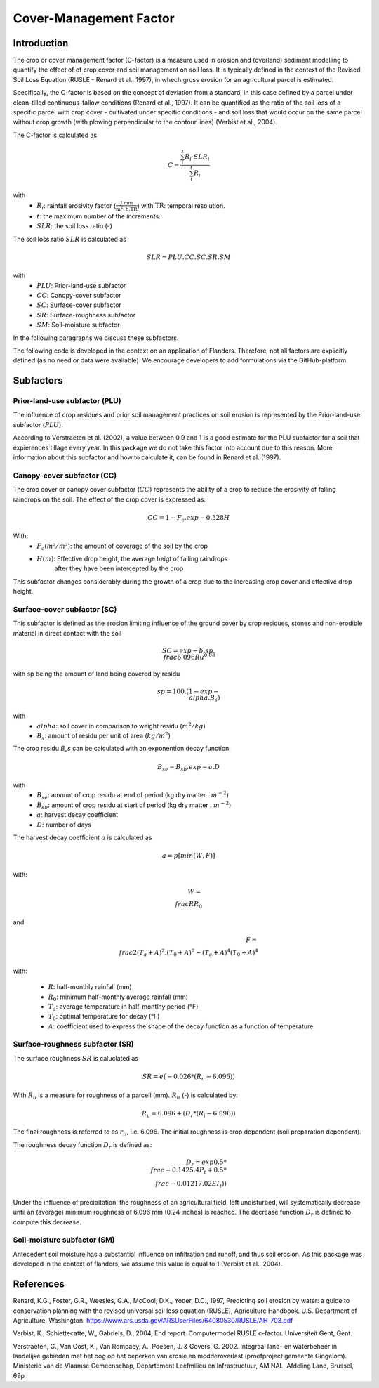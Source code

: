 .. _cfactor:

Cover-Management Factor
=======================

Introduction
------------

The crop or cover management factor (C-factor)  is a measure used in erosion and
(overland) sediment modelling to quantify the effect of of crop cover and soil management
on soil loss. It is typically defined in the context of the Revised Soil Loss Equation
(RUSLE - Renard et al., 1997), in whech gross erosion for an agricultural parcel is
estimated.

Specifically, the C-factor is based on the concept of deviation
from a standard, in this case defined by a parcel under clean-tilled
continuous-fallow conditions (Renard et al., 1997). It can be quantified
as the ratio of the soil loss of a specific parcel with crop cover -
cultivated under specific conditions - and soil loss that would occur on the
same parcel without crop growth (with plowing perpendicular to the
contour lines) (Verbist et al., 2004).

The C-factor is calculated as

.. math::
    C = \frac{\sum_i^t{R_i} \cdot SLR_i}{\sum_i^t{R_i}}

with
 - :math:`R_i`: rainfall erosivity factor (:math:`\frac{\text{J.mm}}{\text{m}^2.\text{h.TR}}`) with :math:`\text{TR}`: temporal resolution.
 - :math:`t`: the maximum number of the increments.
 - :math:`SLR`: the soil loss ratio (-)

The soil loss ratio :math:`SLR` is calculated as

.. math::
    SLR = PLU.CC.SC.SR.SM

with
 - :math:`PLU`: Prior-land-use subfactor
 - :math:`CC`: Canopy-cover subfactor
 - :math:`SC`: Surface-cover subfactor
 - :math:`SR`: Surface-roughness subfactor
 - :math:`SM`: Soil-moisture subfactor

In the following paragraphs we discuss these subfactors.

.. note::

The following code is developed in the context on an application of Flanders.
Therefore, not all factors are explicitly defined (as no need or data were
available). We encourage developers to add formulations via the
GitHub-platform.

.. _subfactors:

Subfactors
----------

Prior-land-use subfactor (PLU)
^^^^^^^^^^^^^^^^^^^^^^^^^^^^^^

The influence of crop residues and prior soil management practices on soil erosion is
represented by the Prior-land-use subfactor (:math:`PLU`).

According to Verstraeten et al. (2002), a value between 0.9 and 1 is a good estimate for
the PLU subfactor for a soil that expierences tillage every year. In this package we do
not take this factor into account due to this reason. More information about this
subfactor and how to calculate it, can be found in Renard et al. (1997).

Canopy-cover subfactor (CC)
^^^^^^^^^^^^^^^^^^^^^^^^^^^

The crop cover or canopy cover subfactor (:math:`CC`) represents the ability of a
crop to reduce the erosivity of falling raindrops on the soil. The effect of the crop
cover is expressed as:

.. math::

    CC = 1-F_c.exp{-0.328H}

With:
 - :math:`F_c (m²/m²)`: the amount of coverage of the soil by the crop
 - :math:`H (m)`: Effective drop height, the average heigt of falling raindrops
    after they have been intercepted by the crop

This subfactor changes considerably during the growth of a crop due to the
increasing crop cover and effective drop height.

Surface-cover subfactor (SC)
^^^^^^^^^^^^^^^^^^^^^^^^^^^^

This subfactor is defined as the erosion limiting influence of the ground cover
by crop residues, stones and non-erodible material in direct contact with the soil

.. math::

    SC = exp{-b.sp.{\\frac{6.096}{Ru}}^{0.08}}


with sp being the amount of land being covered by residu

.. math::

    sp = 100.(1-exp{-\\alpha.B_s})

with
 - :math:`alpha`: soil cover in comparison to weight residu (:math:`m^2/kg`)
 - :math:`B_s`: amount of residu per unit of area (:math:`kg/m^2`)

The crop residu `B_s` can be calculated with an exponention decay function:

.. math::
        B_se = B_sb.exp{-a.D}


with
 - :math:`B_se`: amount of crop residu at end of period (kg dry matter . :math:`m^{-2}`)
 - :math:`B_sb`: amount of crop residu at start of period (kg dry matter . :math:`m^{-2}`)
 - :math:`a`: harvest decay coefficient
 - :math:`D`: number of days

The harvest decay coefficient :math:`a` is calculated as

.. math::

    a = p[min(W,F)]

with:

.. math::

    W = \\frac{R}{R_0}

and

.. math::

    F = \\frac{2(T_a+A)^2.(T_0+A)^2-(T_a+A)^4}{(T_0+A)^4}

with:

    - :math:`R`: half-monthly rainfall (mm)
    - :math:`R_0`: minimum half-monthly average rainfall (mm)
    - :math:`T_a`: average temperature in half-montlhy period (°F)
    - :math:`T_0`: optimal temperature for decay (°F)
    - :math:`A`: coefficient used to express the shape of the decay function
      as a function of temperature.

Surface-roughness subfactor (SR)
^^^^^^^^^^^^^^^^^^^^^^^^^^^^^^^^

The surface roughness :math:`SR` is caluclated as

.. math::

    SR = e(−0.026*(R_u-6.096))


With :math:`R_u` is a measure for roughness of a parcell (mm).
:math:`R_u` (-) is calculated by:

.. math::

    R_u = 6.096+(D_r*(R_i-6.096))

The final roughness is referred to as :math:`r_{ii}`, i.e. 6.096.
The initial roughness is crop dependent (soil preparation dependent).

The roughness decay function :math:`D_r` is defined as:

.. math::

    D_r = exp{0.5*\\frac{-0.14}{25.4}P_t}+0.5*\\frac{-0.012}{17.02}EI_t))

Under the influence of precipitation, the roughness of an agricultural field,
left undisturbed, will systematically decrease until an (average) minimum roughness
of 6.096 mm (0.24 inches) is reached. The decrease function :math:`D_r` is defined to
compute this decrease.

Soil-moisture subfactor (SM)
^^^^^^^^^^^^^^^^^^^^^^^^^^^^

Antecedent soil moisture has a substantial influence on infiltration and
runoff, and thus soil erosion. As this package was developed in the context of
flanders, we assume this value is equal to 1 (Verbist et al., 2004).

References
----------

Renard, K.G., Foster, G.R., Weesies, G.A., McCool, D.K., Yoder, D.C.,
1997, Predicting soil erosion by water: a guide to conservation planning with
the revised universal soil loss equation (RUSLE), Agriculture Handbook. U.S.
Department of Agriculture, Washington.
https://www.ars.usda.gov/ARSUserFiles/64080530/RUSLE/AH_703.pdf

Verbist, K., Schiettecatte, W., Gabriels, D., 2004, End report.
Computermodel RUSLE c-factor. Universiteit Gent, Gent.

Verstraeten, G., Van Oost, K., Van Rompaey, A., Poesen, J. & Govers, G. 2002.
Integraal land- en waterbeheer in landelijke gebieden met het oog op het beperken
van erosie en modderoverlast (proefproject gemeente Gingelom). Ministerie van de
Vlaamse Gemeenschap, Departement Leefmilieu en Infrastructuur, AMINAL,
Afdeling Land, Brussel, 69p
